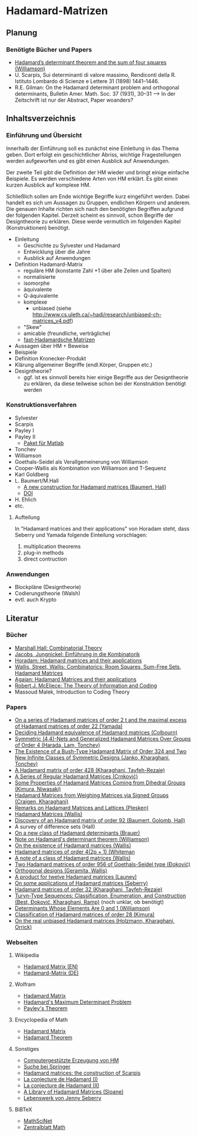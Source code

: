 * Hadamard-Matrizen
** Planung
*** Benötigte Bücher und Papers
    - [[http://projecteuclid.org/DPubS?service%3DUI&version%3D1.0&verb%3DDisplay&handle%3Deuclid.dmj/1077472371][Hadamard’s determinant theorem and the sum of four squares (Williamson)]]
    - U. Scarpis, Sui determinanti di valore massimo, Rendiconti della
      R. Istituto Lombardo di Scienze e Lettere 31 (1898) 1441–1446.
    - R.E. Gilman: On the Hadamard determinant problem and orthogonal
      determinants, Bulletin Amer. Math. Soc. 37 (1931), 30--31 --> In
      der Zeitschrift ist nur der Abstract, Paper woanders?


** Inhaltsverzeichnis
*** Einführung und Übersicht
    Innerhalb der Einführung soll es zunächst eine Einleitung in das
    Thema geben. Dort erfolgt ein geschichtlicher Abriss, wichtige
    Fragestellungen werden aufgeworfen und es gibt einen Ausblick auf
    Anwendungen.

    Der zweite Teil gibt die Definition der HM wieder und bringt
    einige einfache Beispiele. Es werden verschiedene Arten von HM
    erklärt. Es gibt einen kurzen Ausblick auf komplexe HM.

    Schließlich sollen am Ende wichtige Begriffe kurz eingeführt
    werden. Dabei handelt es sich um Aussagen zu Gruppen, endlichen
    Körpern und anderem. Die genauen Inhalte richten sich nach den
    benötigten Begriffen aufgrund der folgenden Kapitel. Derzeit
    scheint es sinnvoll, schon Begriffe der Designtheorie zu
    erklären. Diese werde vermutlich im folgenden Kapitel
    (Konstruktionen) benötigt.

    - Einleitung
      + Geschichte zu Sylvester und Hadamard
      + Entwicklung über die Jahre
      + Ausblick auf Anwendungen
    - Definition Hadamard-Matrix
      + reguläre HM (konstante Zahl +1 über alle Zeilen und Spalten)
      + normalisierte
      + isomorphe
      + äquivalente
      + Q-äquivalente
      + komplexe
        - unbiased (siehe http://www.cs.uleth.ca/~hadi/research/unbiased-ch-matrices_v4.pdf)
      + "Skew"
      + amicable (freundliche, verträgliche)
      + [[http://arxiv.org/abs/1202.2025][fast-Hadamardsche Matrizen]]
    - Aussagen über HM + Beweise
    - Beispiele
    - Definition Kronecker-Produkt
    - Klärung allgemeiner Begriffe (endl.Körper, Gruppen etc.)
    - Designtheorie?
      + ggf. ist es sinnvoll bereits hier einige Begriffe aus der
        Designtheorie zu erklären, da diese teilweise schon bei der
        Konstruktion benötigt werden

*** Konstruktionsverfahren
    - Sylvester
    - Scarpis
    - Payley I
    - Payley II
      + [[http://library.wolfram.com/infocenter/MathSource/499][Paket für Matlab]]
    - Tonchev
    - Williamson
    - Goethals-Seidel als Verallgemeinerung von Williamson
    - Cooper-Wallis als Kombination von Williamson and T-Sequenz
    - Karl Goldberg
    - L. Baumert/M.Hall
      + [[http://www.ams.org/journals/bull/1965-71-01/S0002-9904-1965-11273-3/][A new construction for Hadamard matrices (Baumert, Hall)]]
      + [[http://dx.doi.org/10.1090/S0002-9904-1965-11273-3 ][DOI]]
    - H. Ehlich
    - etc.
**** Aufteilung
     In "Hadamard matrices and their applications" von Horadam steht, dass Seberry und Yamada folgende Einteilung vorschlagen:
     1. multiplication theorems
     2. plug-in methods
     3. direct contruction

*** Anwendungen
    - Blockpläne (Designtheorie)
    - Codierungstheorie (Walsh)
    - evtl. auch Krypto
** Literatur
*** Bücher
    - [[http://books.google.de/books?id=IS4DDYrSmZoC&lpg=PP1&dq=hall%20combinatorial%20theory&hl=de&pg=PP1#v=onepage&q=hall%20combinatorial%20theory&f=false][Marshall Hall: Combinatorial Theory]]
    - [[http://books.google.de/books?id=HcyzopHFmw8C&lpg=PR1&hl=de&pg=PR9#v=onepage&q&f=false][Jacobs, Jungnickel: Einführung in die Kombinatorik]]
    - [[http://books.google.de/books?id=cv5N0JgGpd8C&printsec=frontcover&dq=hadamard+matrices+and+their+applications&hl=de&sa=X&ei=qNBfUuKTMIWptAaghICYDA&ved=0CEUQ6AEwAQ#v=onepage&q=hadamard%20matrices%20and%20their%20applications&f=false][Horadam: Hadamard matrices and their applications]]
    - [[http://link.springer.com/book/10.1007/BFb0069907/page/1][Wallis, Street, Wallis: Combinatorics: Room Squares, Sum-Free Sets, Hadamard Matrices]]
    - [[http://link.springer.com/book/10.1007/BFb0101073/page/1][Agaian: Hadamard Matrices and their applications]]
    - [[http://books.google.de/books?id=fi8jvms5fVUC&printsec=frontcover&hl=de#v=onepage&q&f=false][Robert J. McEliece: The Theory of Information and Coding]]
    - Massoud Malek, Introduction to Coding Theory
    
*** Papers
    - [[http://link.springer.com/article/10.1007/BF01864168][On a series of Hadamard matrices of order 2 t and the maximal excess of Hadamard matrices of order 22 (Yamada)]]
    - [[http://download.springer.com/static/pdf/739/art%253A10.1007%252FBF01941473.pdf?auth66=1382002041_af01ab9e465400a385014c51e7fbfacc&ext=.pdf][Deciding Hadamard equivalence of Hadamard matrices (Colbourn)]]
    - [[http://link.springer.com/article/10.1007%252Fs10623-003-4195-y][Symmetric (4,4)-Nets and Generalized Hadamard Matrices Over Groups of Order 4 (Harada, Lam, Tonchev)]]
    - [[http://link.springer.com/article/10.1023/A%253A1011212922844][The Existence of a Bush-Type Hadamard Matrix of Order 324 and Two New Infinite Classes of Symmetric Designs (Janko, Kharaghani, Tonchev)]]
    - [[http://onlinelibrary.wiley.com/doi/10.1002/jcd.20043/abstract][A Hadamard matrix of order 428 (Kharaghani, Tayfeh-Rezaie)]]
    - [[http://link.springer.com/article/10.1007%252Fs10623-005-3634-3][A Series of Regular Hadamard Matrices (Crnković)]]
    - [[http://link.springer.com/article/10.1007/s003730200024][Some Properties of Hadamard Matrices Coming from Dihedral Groups (Kimura, Niwasaki)]]
    - [[http://link.springer.com/article/10.1023%252FA%253A1008241809111][Hadamard Matrices from Weighing Matrices via Signed Groups (Craigen, Kharaghani)]]
    - [[http://download.springer.com/static/pdf/532/art%25253A10.1023%25252FA%25253A1009958227635.pdf?auth66%3D1382001939_2d9382c1e5bb3f9bb8784872f9da378d&ext%3D.pdf][Remarks on Hadamard Matrices and Lattices (Plesken)]]
    - [[http://link.springer.com/chapter/10.1007/BFb0069911][Hadamard Matrices (Wallis)]]
    - [[http://www.ams.org/journals/bull/1962-68-03/S0002-9904-1962-10761-7/home.html][Discovery of an Hadamard matrix of order 92 (Baumert, Golomb, Hall)]]
    - A survey of difference sets (Hall)
    - [[http://link.springer.com/article/10.1007%252FBF01174141][On a new class of Hadamard determinants (Brauer)]]
    - [[http://www.ams.org/journals/bull/1947-53-06/S0002-9904-1947-08853-4/][Note on Hadamard's determinant theorem (Williamson)]]
    - [[http://www.sciencedirect.com/science/article/pii/0097316576900625#][On the existence of Hadamard matrices (Wallis)]]
    - [[http://www.sciencedirect.com/science/article/pii/0022314X76900172][Hadamard matrices of order 4(2p + 1) (Whiteman]]
    - [[http://www.sciencedirect.com/science/article/pii/S0021980069801286][A note of a class of Hadamard matrices (Wallis)]]
    - [[http://link.springer.com/article/10.1007%2FBF01212983][Two Hadamard matrices of order 956 of Goethals-Seidel type (Đoković)]]
    - [[http://works.bepress.com/jseberry/308/][Orthogonal designs (Geramita, Wallis)]]
    - [[http://ajc.maths.uq.edu.au/pdf/7/ocr-ajc-v7-p123.pdf][A product for twelve Hadamard matrices (Launey)]]
    - [[http://www.uow.edu.au/~jennie/WEBPDF/2005_12.pdf][On some applications of Hadamard matrices (Seberry)]]
    - [[http://onlinelibrary.wiley.com/doi/10.1002/jcd.21323/full][Hadamard matrices of order 32 (Kharaghani, Tayfeh-Rezaie)]]
    - [[http://onlinelibrary.wiley.com/doi/10.1002/jcd.21318/full][Turyn-Type Sequences: Classification, Enumeration, and 
      Construction (Best, Ðoković, Kharaghani, Ramp)]] (noch unklar, ob benötigt)
    - [[http://www.jstor.org/discover/10.2307/2306240?uid=3737864&uid=2134&uid=2&uid=70&uid=4&sid=21102923061043][Determinants Whose Elements Are 0 and 1 (Williamson)]]
    - [[https://www.sciencedirect.com/science/article/pii/0012365X94900248][Classification of Hadamard matrices of order 28 (Kimura)]]
    - [[http://www.cs.uleth.ca/~hadi/research/real-mub-12-09.pdf][On the real unbiased Hadamard matrices (Holzmann, Kharaghani, Orrick)]]



*** Webseiten
**** Wikipedia
     - [[https://en.wikipedia.org/wiki/Hadamard_matrix][Hadamard Matrix (EN)]]
     - [[https://de.wikipedia.org/wiki/Hadamard-Matrix][Hadamard-Matrix (DE)]]
**** Wolfram
    - [[http://mathworld.wolfram.com/HadamardMatrix.html][Hadamard Matrix]]
    - [[http://mathworld.wolfram.com/HadamardsMaximumDeterminantProblem.html][Hadamard's Maximum Determinant Problem]]
    - [[http://mathworld.wolfram.com/PaleysTheorem.html][Payley's Theorem]]
**** Encyclopedia of Math
    - [[http://www.encyclopediaofmath.org/index.php/Hadamard_matrix][Hadamard Matrix]]
    - [[http://www.encyclopediaofmath.org/index.php/Hadamard_theorem][Hadamard Theorem]]

**** Sonstiges
     - [[http://www.iasri.res.in/webhadamard/][Computergestützte Erzeugung von HM]]
     - [[http://link.springer.com/search?query%3Dhadamard%2Bmatrices][Suche bei Springer]]
     - [[https://willorrick.wordpress.com/2012/11/17/hadamard-matrices-the-construction-of-scarpis/][Hadamard matrices: the construction of Scarpis]]
     - [[http://images.math.cnrs.fr/La-conjecture-de-Hadamard-I.html][La conjecture de Hadamard (I)]]
     - [[http://images.math.cnrs.fr/La-conjecture-de-Hadamard-II.html][La conjecture de Hadamard (II)]]
     - [[http://neilsloane.com/hadamard/][A Library of Hadamard Matrices (Sloane)]]
     - [[http://www.uow.edu.au/~jennie/lifework.html][Lebenswerk von Jenny Seberry]]

**** BiBTeX
     - [[http://www.ams.org/mathscinet/][MathSciNet]]
     - [[http://zbmath.org/][Zentralblatt Math]]
